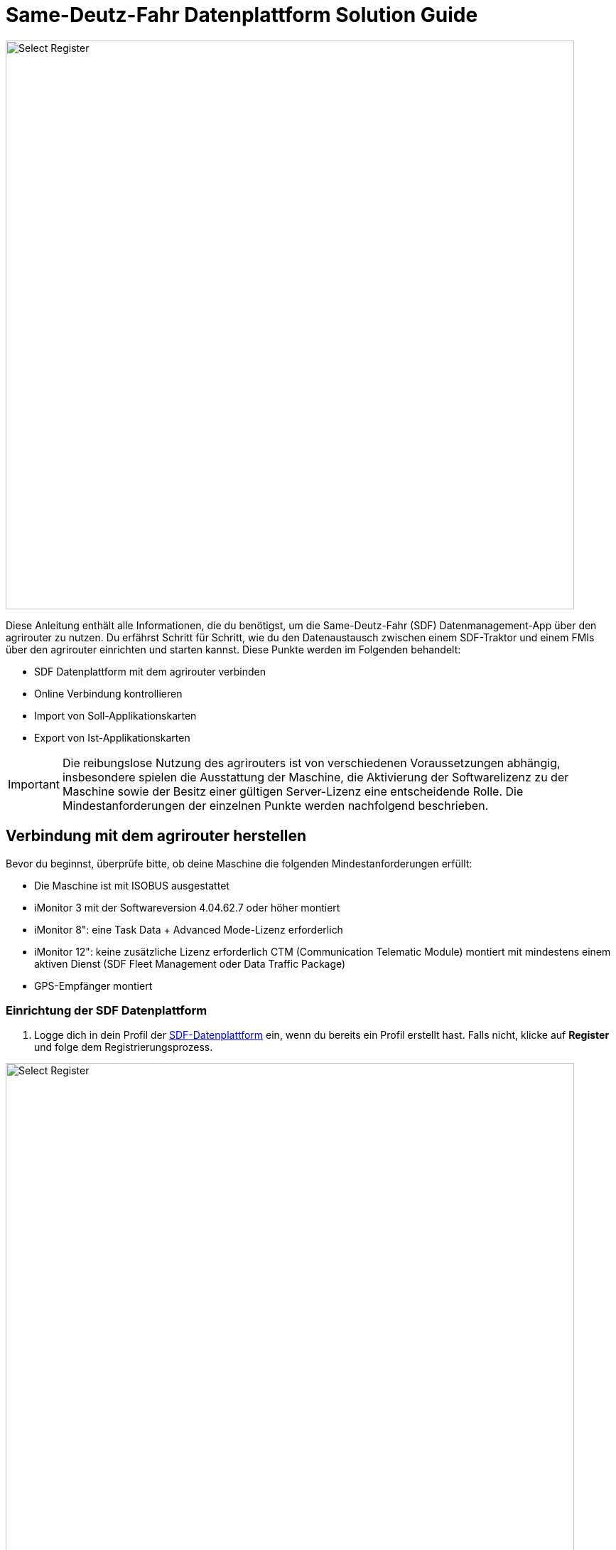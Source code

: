 = Same-Deutz-Fahr Datenplattform Solution Guide

image::interactive_agrirouter/same-deutz-fahr/introduction-sdf-1-de.png[Select Register, 800]

Diese Anleitung enthält alle Informationen, die du benötigst, um die Same-Deutz-Fahr (SDF) Datenmanagement-App über den agrirouter zu nutzen. Du erfährst Schritt für Schritt, wie du den Datenaustausch zwischen einem SDF-Traktor und einem FMIs über den agrirouter einrichten und starten kannst. Diese Punkte werden im Folgenden behandelt:

* SDF Datenplattform mit dem agrirouter verbinden
* Online Verbindung kontrollieren
* Import von Soll-Applikationskarten
* Export von Ist-Applikationskarten 

[IMPORTANT]
====
Die reibungslose Nutzung des agrirouters ist von verschiedenen Voraussetzungen abhängig, insbesondere spielen die Ausstattung der Maschine, die Aktivierung der Softwarelizenz zu der Maschine sowie der Besitz einer gültigen Server-Lizenz eine entscheidende Rolle. 
Die Mindestanforderungen der einzelnen Punkte werden nachfolgend beschrieben.
====

[#connect-agrirouter]
== Verbindung mit dem agrirouter herstellen
Bevor du beginnst, überprüfe bitte, ob deine Maschine die folgenden Mindestanforderungen erfüllt: 

* Die Maschine ist mit ISOBUS ausgestattet
* iMonitor 3 mit der Softwareversion 4.04.62.7 oder höher montiert
* iMonitor 8": eine Task Data + Advanced Mode-Lizenz erforderlich
* iMonitor 12": keine zusätzliche Lizenz erforderlich CTM (Communication Telematic Module) montiert mit mindestens einem aktiven Dienst (SDF Fleet Management oder Data Traffic Package)
* GPS-Empfänger montiert

=== Einrichtung der SDF Datenplattform
. Logge dich in dein Profil der link:https://www.sdf-dataplatform.com/[SDF-Datenplattform, window="_blank"] ein, wenn du bereits ein Profil erstellt hast. Falls nicht, klicke auf *Register* und folge dem Registrierungsprozess.

image::interactive_agrirouter/same-deutz-fahr/sdf-connect-agrirouter-1.1-de.png[Select Register, 800]

[start=2]

. Ist der Registrierungs- oder Loginprozess abgeschlossen, wähle den Menüpunkt *_FAHRZEUGE_* in der linken Seitenleiste.
. Klicke anschließend auf *_Fahrzeug hinzufügen_*.

[.float-group]
--
[.right]
image::interactive_agrirouter/same-deutz-fahr/sdf-connect-agrirouter-1.2-de.png[Select Register, 400]

[start=4]
. Folge nun dem Prozess, um ein neues Fahrzeug hinzuzufügen.
--

image::interactive_agrirouter/same-deutz-fahr/sdf-connect-agrirouter-1.3-de.png[Select Register, 800]

[start=5]
. Wähle auf der linken Seitenleiste den Menüpunkt *_DATA MANAGEMENT_*.
. Klicke auf den Button *_Konto Verknüpfen_*.

[.float-group]
--
[.left]
image::interactive_agrirouter/same-deutz-fahr/sdf-connect-agrirouter-1.4-de.png[Select Register, 400]

[start=7]
. Gib die E-Mail deines agrirouter-Kontos ein und klicke auf *_Hinzufügen_*.
--

[NOTE]
====
Falls du noch kein agrirouter-Konto hast, erfährst du link:https://agrirouter.com/de/agrirouter/quick-start-guide/agrirouter-konto-einrichten/[hier, window="_blank"], wie du eines erstellst.
====


[.float-group]
--
[.right]
image::interactive_agrirouter/same-deutz-fahr/sdf-connect-agrirouter-1.5-de.png[Select Register, 400]

[start=8]
. Du wirst jetzt auf eine neue Seite weitergeleitet. Falls du in deinem Browser noch nicht mit deinem agrirouter Profil angemeldet bist, musst du dich zuerst anmelden. Bist zu bereits angemeldet, siehst du die hier gezeigte Seite. Dort klickst du auf *_VERBINDEN_* und es wird eine Verbindung mit deinem agrirouter-Konto hergestellt.
--

War die Verknüpfung erfolgreich, kommt eine Erfolgsmeldung und der Account wird in der Liste angezeigt. Dein SDF-Datenplattform-Konto ist jetzt mit deinem agrirouter-Konto verbunden. Im nächsten Schritt müssen die Maschinen dem agrirouter-Konto zugeordnet werden.

[TIP]
====
Über einen Klick auf das blau hinterlegte + können weitere agrirouter-Konten verbunden werden.
====

image::interactive_agrirouter/same-deutz-fahr/sdf-connect-agrirouter-1.6-de.png[Select Register, 800]

[start=10]
. Klicke auf das blau hinterlegte Link-Symbol, um eine deiner Maschinen zu verbinden.

[.float-group]
--
[.right]
image::interactive_agrirouter/same-deutz-fahr/sdf-connect-agrirouter-1.7-de.png[Select Register, 400]

[start=11]
. Wähle die Maschine aus, die du verbinden möchtest.
. Klicke auf *_Verbinden Sie_*.
--

Die Einrichtung der SDF Datenplattform ist hiermit abgeschlossen. Um von deiner Maschine über den agrirouter Daten an dein Farm-Management-System zu senden, muss noch dein Terminal (iMonitor) mit deinem SDF-Datenplattform-Konto verbunden werden.

=== Einrichtung des Terminals (iMonitor)

Unter diesem Abschnitt erfährst du, wie du deine Maschine mit der SDF Datenplattform verbindest, um Daten von deiner Maschine über den agrirouter an deine Farm-Management-Software zu senden. 

[.float-group]
--
[.right]
image::interactive_agrirouter/same-deutz-fahr/sdf-connect-agrirouter-2.1-de.png[Select Register, 400]

. Über einen Klick auf die *_Wolke_* in der linken Seitenleiste öffnet sich das SDF-Datenmanagement.
. Gib hier die Anmeldedaten deines SDF-Datenmanagement-Kontos ein.
. Bestätige deine Anmeldung über einen Klick auf die Pfeiltaste.
--

[.float-group]
--
[.left]
image::interactive_agrirouter/same-deutz-fahr/sdf-connect-agrirouter-2.2-de.png[Select Register, 400]

[start=4]
. Im nächsten Schritt gibst du die VIN Nummer der Maschine ein, die du verbinden möchtest.
. Bestätige die Eingabe über die Pfeiltaste
--

[.float-group]
--
[.right]
image::interactive_agrirouter/same-deutz-fahr/sdf-connect-agrirouter-2.3-de.png[Select Register, 400]

[start=6]
. Überprüfe nun, ob das korrekte agrirouter-Konto angezeigt wird und wähle es aus.
. Bestätige deine Auswahl, indem du auf den Button mit dem Häkchen klickst.
--

== Kontrolle der Online-Verbindung

Um zu kontrollieren, ob eine Verbindung zum agrirouter besteht, führst du folgende Schritte durch:

[.float-group]
--
[.right]
image::interactive_agrirouter/same-deutz-fahr/sdf-check-connectivity-de.png[Select Register, 400]

. Klicke auf die *_Wolke_* in der linken Seitenleiste.
. Wähle in der rechten Seitenleiste das Symbol für *_Profil_* aus.
. Findest du jetzt die E-Mail-Adresse deines agrirouter-Profils blau hinterlegt, mit einem blauen Punkt daneben unter der Überschrift *_AGRIROUTER ACCOUNT_*, besteht eine Verbindung.
--

== Import von Soll-Applikationskarten (Soll-Ausbringkarten)
Um Dateien, die du bspw. von deinem Farm-Management-System an deine Maschine geschickt hast, herunterladen zu können, solltest du wie folgt vorgehen:

[.float-group]
--
[.right]
image::interactive_agrirouter/same-deutz-fahr/sdf-import-maps-de.png[Select Register, 400]

. Klicke auf die *_Wolke_* in der linken Seitenleiste
. Wähle das Symbol für *_Aufgaben_*  in der rechten Seitenleiste
. Klicke auf den *_DOWNLOAD_* Button
--

Sobald das System die Aufgabe(n) heruntergeladen hat, zeigt es sie in einer Liste an. Wenn du eine Aufgabe auswählst und die grüne Taste drückst, kannst du die Aufgabe direkt in den iMonitor importieren. Drückst du die rote Taste, werden die Aufgaben nur in der *_Download_*-Seite gespeichert und nicht in den iMonitor importiert.

[IMPORTANT]
====
Bei alten Software-Versionen werden beim Importieren von Aufgabendaten von USB-Sticks die alten Aktivitäten auf dem iMonitor gelöscht, sobald neue Aufgabendaten importiert werden. Außerdem ist die Aufgabe, sobald sie importiert wurde, nicht mehr in der Daten Management App vorhanden. Melde dich bei deinem Same-Deutz-Fahr-Händler für nähere Informationen.
====

== Export von Ist-Applikationskarten (As Applied Maps / Reale Ausbringkarten)

Aus dem Terminal (iMonitor) können Dateien exportiert und an agrirouter gesendet werden. Dies sind die zu befolgenden Schritte:

[.float-group]

[IMPORTANT]
====
Bei alten Software-Versionen können mehrere Schritte für den Export von Applikationskarten vom Terminal nötig sein. Melde dich bei deinem Same-Deutz-Fahr-Händler für nähere Informationen.
====

--
[.right]
image::interactive_agrirouter/same-deutz-fahr/sdf-export-maps-3-de.png[Select Register, 400]

. Wähle in der linken Seitenleiste die *_Wolke_*.
. Klicke dann in der rechten Seitenleiste auf das Symbol für *_Aufgaben_*.
. Hier findest du alle Ist-Applikationskarten in einer Liste. Klicke auf die Aufgabendatei, die du exportieren möchtest, und bestätige im Pop-Up Fenster mit einem Klick auf *_OK_*, um den Export zu bestätigen.
--